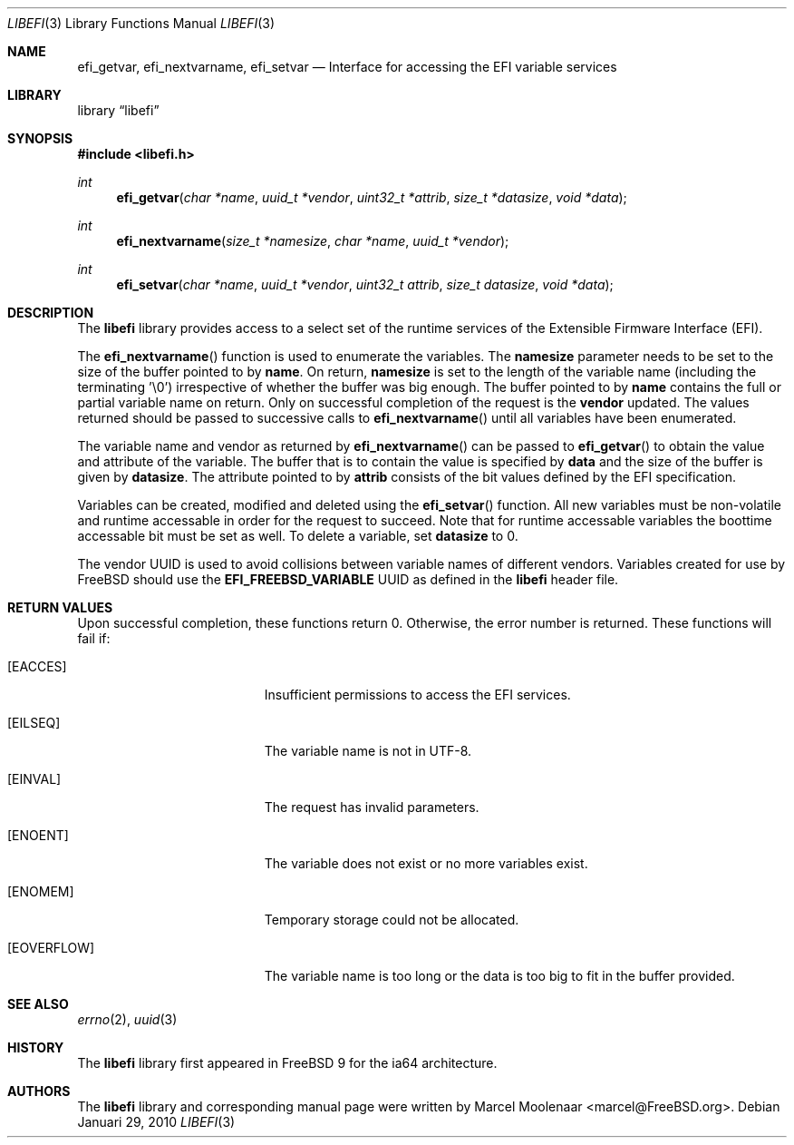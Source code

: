 .\"-
.\" Copyright (c) 2010 Marcel Moolenaar
.\" All rights reserved.
.\"
.\" Redistribution and use in source and binary forms, with or without
.\" modification, are permitted provided that the following conditions
.\" are met:
.\" 1. Redistributions of source code must retain the above copyright
.\"    notice, this list of conditions and the following disclaimer.
.\" 2. Redistributions in binary form must reproduce the above copyright
.\"    notice, this list of conditions and the following disclaimer in the
.\"    documentation and/or other materials provided with the distribution.
.\"
.\" THIS SOFTWARE IS PROVIDED BY THE AUTHOR AND CONTRIBUTORS ``AS IS'' AND
.\" ANY EXPRESS OR IMPLIED WARRANTIES, INCLUDING, BUT NOT LIMITED TO, THE
.\" IMPLIED WARRANTIES OF MERCHANTABILITY AND FITNESS FOR A PARTICULAR PURPOSE
.\" ARE DISCLAIMED.  IN NO EVENT SHALL THE AUTHOR OR CONTRIBUTORS BE LIABLE
.\" FOR ANY DIRECT, INDIRECT, INCIDENTAL, SPECIAL, EXEMPLARY, OR CONSEQUENTIAL
.\" DAMAGES (INCLUDING, BUT NOT LIMITED TO, PROCUREMENT OF SUBSTITUTE GOODS
.\" OR SERVICES; LOSS OF USE, DATA, OR PROFITS; OR BUSINESS INTERRUPTION)
.\" HOWEVER CAUSED AND ON ANY THEORY OF LIABILITY, WHETHER IN CONTRACT, STRICT
.\" LIABILITY, OR TORT (INCLUDING NEGLIGENCE OR OTHERWISE) ARISING IN ANY WAY
.\" OUT OF THE USE OF THIS SOFTWARE, EVEN IF ADVISED OF THE POSSIBILITY OF
.\" SUCH DAMAGE.
.\"
.\" $FreeBSD$
.\"
.Dd Januari 29, 2010
.Dt LIBEFI 3
.Os
.Sh NAME
.Nm efi_getvar , efi_nextvarname , efi_setvar
.Nd Interface for accessing the EFI variable services
.Sh LIBRARY
.Lb libefi
.Sh SYNOPSIS
.In libefi.h
.Ft int
.Fn efi_getvar "char *name" "uuid_t *vendor" "uint32_t *attrib" \
        "size_t *datasize" "void *data"
.Ft int
.Fn efi_nextvarname "size_t *namesize" "char *name" "uuid_t *vendor"
.Ft int
.Fn efi_setvar "char *name" "uuid_t *vendor" "uint32_t attrib" \
        "size_t datasize" "void *data"
.Sh DESCRIPTION
The
.Nm libefi
library provides access to a select set of the runtime services of the
Extensible Firmware Interface (EFI).
.Pp
The
.Fn efi_nextvarname
function is used to enumerate the variables.
The
.Nm namesize
parameter needs to be set to the size of the buffer pointed to by
.Nm name .
On return,
.Nm namesize
is set to the length of the variable name (including the terminating '\\0')
irrespective of whether the buffer was big enough.
The buffer pointed to by
.Nm name
contains the full or partial variable name on return.
Only on successful completion of the request is the
.Nm vendor
updated.
The values returned should be passed to successive calls to
.Fn efi_nextvarname
until all variables have been enumerated.
.Pp
The variable name and vendor as returned by
.Fn efi_nextvarname
can be passed to
.Fn efi_getvar
to obtain the value and attribute of the variable.
The buffer that is to contain the value is specified by
.Nm data
and the size of the buffer is given by
.Nm datasize .
The attribute pointed to by
.Nm attrib
consists of the bit values defined by the EFI specification.
.Pp
Variables can be created, modified and deleted using the
.Fn efi_setvar
function.
All new variables must be non-volatile and runtime accessable in
order for the request to succeed.
Note that for runtime accessable variables the boottime accessable bit must
be set as well.
To delete a variable, set
.Nm datasize
to 0.
.Pp
The vendor UUID is used to avoid collisions between variable names of
different vendors.
Variables created for use by FreeBSD should use the
.Nm EFI_FREEBSD_VARIABLE
UUID as defined in the
.Nm libefi
header file.
.Sh RETURN VALUES
Upon successful completion, these functions return 0.
Otherwise, the error number is returned.
These functions will fail if:
.Bl -tag -width Er
.It Bq Er EACCES
Insufficient permissions to access the EFI services.
.It Bq Er EILSEQ
The variable name is not in UTF-8.
.It Bq Er EINVAL
The request has invalid parameters.
.It Bq Er ENOENT
The variable does not exist or no more variables exist.
.It Bq Er ENOMEM
Temporary storage could not be allocated.
.It Bq Er EOVERFLOW
The variable name is too long or the data is too big to fit in
the buffer provided.
.El
.Sh SEE ALSO
.Xr errno 2 ,
.Xr uuid 3
.Sh HISTORY
The
.Nm libefi
library first appeared in
.Fx 9
for the ia64 architecture.
.Sh AUTHORS
The
.Nm libefi
library and corresponding manual page were written by
.An Marcel Moolenaar Aq marcel@FreeBSD.org .
